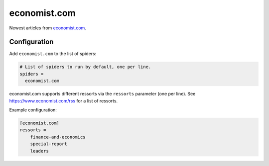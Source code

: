 .. _spider_economist.com:

economist.com
-------------
Newest articles from economist.com_.

Configuration
~~~~~~~~~~~~~
Add ``economist.com`` to the list of spiders:

.. code-block:: ini

   # List of spiders to run by default, one per line.
   spiders =
     economist.com

economist.com supports different ressorts via the ``ressorts`` parameter (one
per line). See https://www.economist.com/rss for a list of ressorts.

Example configuration:

.. code-block:: ini

   [economist.com]
   ressorts =
       finance-and-economics
       special-report
       leaders

.. _economist.com: https://www.economist.com
